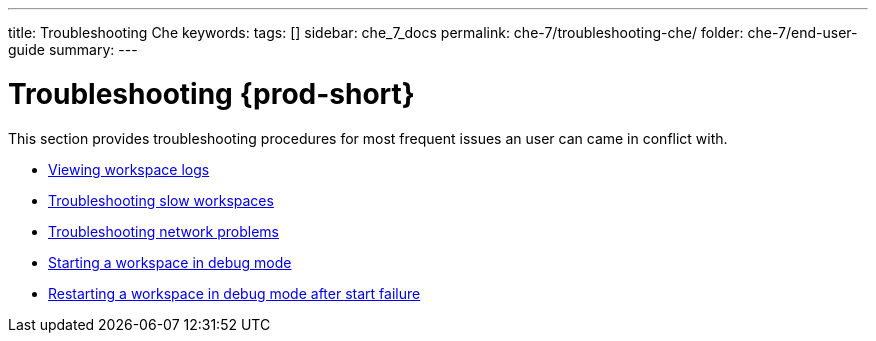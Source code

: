 ---
title: Troubleshooting Che
keywords:
tags: []
sidebar: che_7_docs
permalink: che-7/troubleshooting-che/
folder: che-7/end-user-guide
summary:
---

:page-liquid:
:parent-context-of-troubleshooting-che: {context}

[id="troubleshooting-{prod-id-short}_{context}"]
= Troubleshooting {prod-short}

:context: troubleshooting-che

This section provides troubleshooting procedures for most frequent issues an user can came in conflict with.

* link:{site-baseurl}che-7/viewing-che-workspaces-logs[Viewing workspace logs]
* link:{site-baseurl}che-7/troubleshooting-slow-workspaces[Troubleshooting slow workspaces]
* link:{site-baseurl}che-7/troubleshooting-network-problems[Troubleshooting network problems]
* link:{site-baseurl}che-7/starting-a-che-workspace-in-debug-mode[Starting a workspace in debug mode]
* link:{site-baseurl}che-7/restarting-a-che-workspace-in-debug-mode-after-start-failure[Restarting a workspace in debug mode after start failure]

:context: {parent-context-of-troubleshooting-che}
